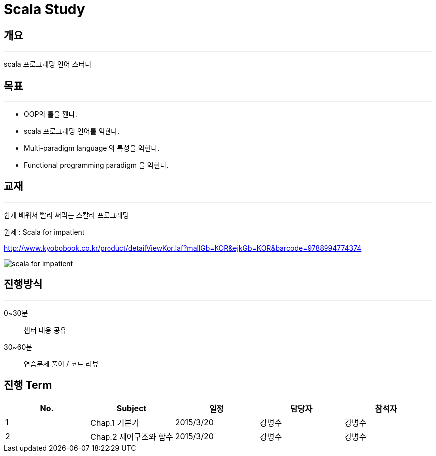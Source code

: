 = Scala Study


## 개요
* * *
scala 프로그래밍 언어 스터디

## 목표
* * * 
- OOP의 틀을 깬다.
- scala 프로그래밍 언어를 익힌다.
- Multi-paradigm language 의 특성을 익힌다.
- Functional programming paradigm 을 익힌다.

## 교재
* * * 
쉽게 배워서 빨리 써먹는 스칼라 프로그래밍

원제 : Scala for impatient

http://www.kyobobook.co.kr/product/detailViewKor.laf?mallGb=KOR&ejkGb=KOR&barcode=9788994774374

image::http://bahamoth.github.io/images/scala.jpg[scala for impatient]


## 진행방식
* * *
0~30분 :: 챕터 내용 공유
30~60분 :: 연습문제 풀이 / 코드 리뷰

## 진행 Term

[cols="5" , options="header"]
|===
|No.
|Subject
|일정
|담당자
|참석자

|1
|Chap.1 기본기
|2015/3/20
|강병수
|강병수

|2
|Chap.2 제어구조와 함수
|2015/3/20
|강병수
|강병수

